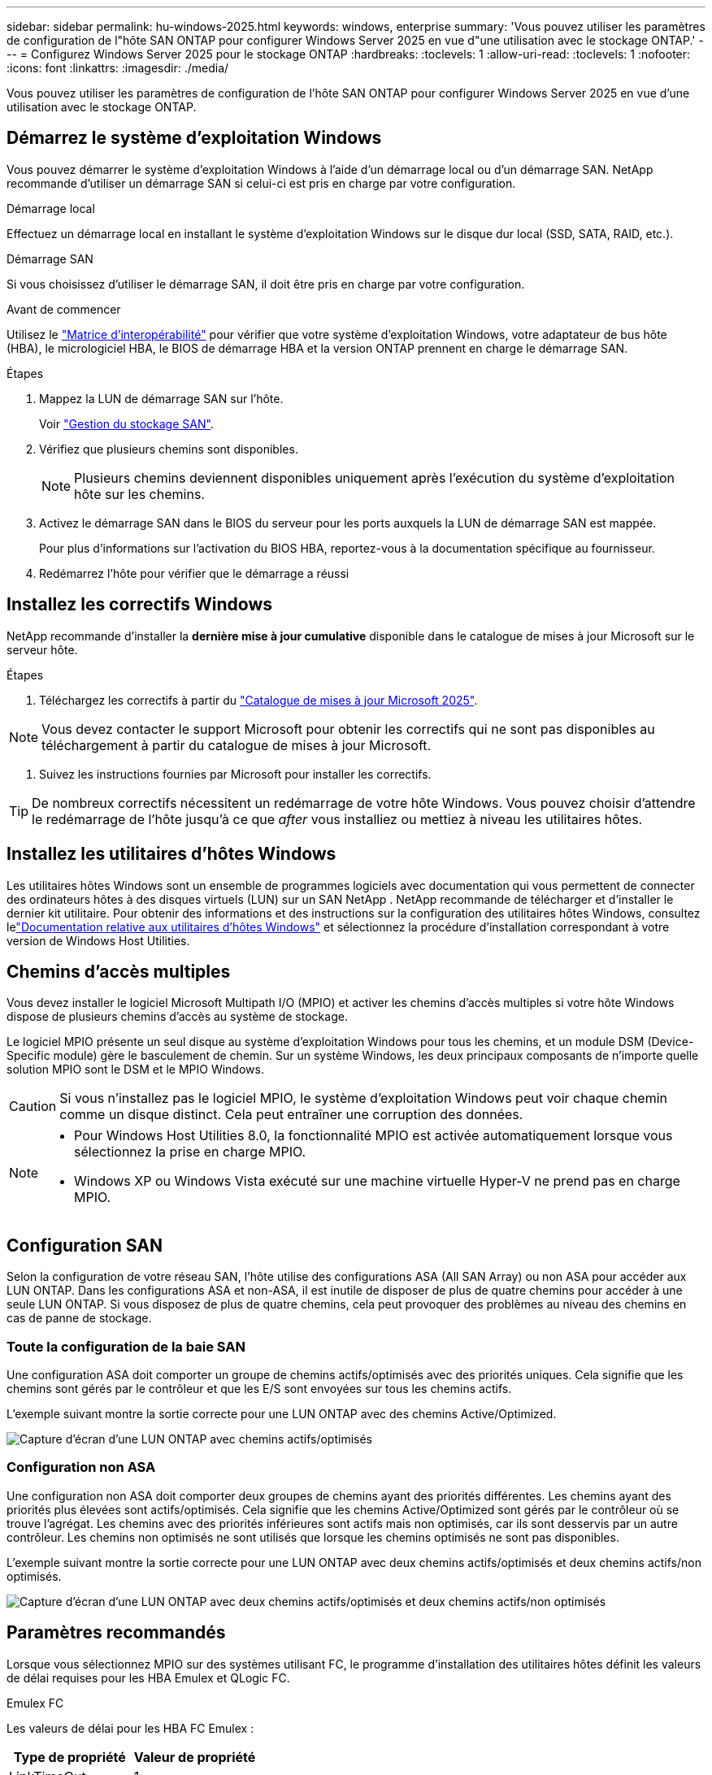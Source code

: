 ---
sidebar: sidebar 
permalink: hu-windows-2025.html 
keywords: windows, enterprise 
summary: 'Vous pouvez utiliser les paramètres de configuration de l"hôte SAN ONTAP pour configurer Windows Server 2025 en vue d"une utilisation avec le stockage ONTAP.' 
---
= Configurez Windows Server 2025 pour le stockage ONTAP
:hardbreaks:
:toclevels: 1
:allow-uri-read: 
:toclevels: 1
:nofooter: 
:icons: font
:linkattrs: 
:imagesdir: ./media/


[role="lead"]
Vous pouvez utiliser les paramètres de configuration de l'hôte SAN ONTAP pour configurer Windows Server 2025 en vue d'une utilisation avec le stockage ONTAP.



== Démarrez le système d'exploitation Windows

Vous pouvez démarrer le système d'exploitation Windows à l'aide d'un démarrage local ou d'un démarrage SAN. NetApp recommande d'utiliser un démarrage SAN si celui-ci est pris en charge par votre configuration.

[role="tabbed-block"]
====
.Démarrage local
--
Effectuez un démarrage local en installant le système d'exploitation Windows sur le disque dur local (SSD, SATA, RAID, etc.).

--
.Démarrage SAN
--
Si vous choisissez d'utiliser le démarrage SAN, il doit être pris en charge par votre configuration.

.Avant de commencer
Utilisez le https://mysupport.netapp.com/matrix/#welcome["Matrice d'interopérabilité"^] pour vérifier que votre système d'exploitation Windows, votre adaptateur de bus hôte (HBA), le micrologiciel HBA, le BIOS de démarrage HBA et la version ONTAP prennent en charge le démarrage SAN.

.Étapes
. Mappez la LUN de démarrage SAN sur l'hôte.
+
Voir link:https://docs.netapp.com/us-en/ontap/san-management/index.html["Gestion du stockage SAN"^].

. Vérifiez que plusieurs chemins sont disponibles.
+

NOTE: Plusieurs chemins deviennent disponibles uniquement après l'exécution du système d'exploitation hôte sur les chemins.

. Activez le démarrage SAN dans le BIOS du serveur pour les ports auxquels la LUN de démarrage SAN est mappée.
+
Pour plus d'informations sur l'activation du BIOS HBA, reportez-vous à la documentation spécifique au fournisseur.

. Redémarrez l'hôte pour vérifier que le démarrage a réussi


--
====


== Installez les correctifs Windows

NetApp recommande d'installer la *dernière mise à jour cumulative* disponible dans le catalogue de mises à jour Microsoft sur le serveur hôte.

.Étapes
. Téléchargez les correctifs à partir du link:https://www.catalog.update.microsoft.com/Search.aspx?q=update%20%22windows%20server%202025%22["Catalogue de mises à jour Microsoft 2025"^].



NOTE: Vous devez contacter le support Microsoft pour obtenir les correctifs qui ne sont pas disponibles au téléchargement à partir du catalogue de mises à jour Microsoft.

. Suivez les instructions fournies par Microsoft pour installer les correctifs.



TIP: De nombreux correctifs nécessitent un redémarrage de votre hôte Windows. Vous pouvez choisir d'attendre le redémarrage de l'hôte jusqu'à ce que _after_ vous installiez ou mettiez à niveau les utilitaires hôtes.



== Installez les utilitaires d'hôtes Windows

Les utilitaires hôtes Windows sont un ensemble de programmes logiciels avec documentation qui vous permettent de connecter des ordinateurs hôtes à des disques virtuels (LUN) sur un SAN NetApp .  NetApp recommande de télécharger et d’installer le dernier kit utilitaire.  Pour obtenir des informations et des instructions sur la configuration des utilitaires hôtes Windows, consultez lelink:https://docs.netapp.com/us-en/ontap-sanhost/hu-wuhu-release-notes.html["Documentation relative aux utilitaires d'hôtes Windows"] et sélectionnez la procédure d'installation correspondant à votre version de Windows Host Utilities.



== Chemins d'accès multiples

Vous devez installer le logiciel Microsoft Multipath I/O (MPIO) et activer les chemins d'accès multiples si votre hôte Windows dispose de plusieurs chemins d'accès au système de stockage.

Le logiciel MPIO présente un seul disque au système d'exploitation Windows pour tous les chemins, et un module DSM (Device-Specific module) gère le basculement de chemin. Sur un système Windows, les deux principaux composants de n'importe quelle solution MPIO sont le DSM et le MPIO Windows.


CAUTION: Si vous n'installez pas le logiciel MPIO, le système d'exploitation Windows peut voir chaque chemin comme un disque distinct. Cela peut entraîner une corruption des données.

[NOTE]
====
* Pour Windows Host Utilities 8.0, la fonctionnalité MPIO est activée automatiquement lorsque vous sélectionnez la prise en charge MPIO.
* Windows XP ou Windows Vista exécuté sur une machine virtuelle Hyper-V ne prend pas en charge MPIO.


====


== Configuration SAN

Selon la configuration de votre réseau SAN, l'hôte utilise des configurations ASA (All SAN Array) ou non ASA pour accéder aux LUN ONTAP. Dans les configurations ASA et non-ASA, il est inutile de disposer de plus de quatre chemins pour accéder à une seule LUN ONTAP. Si vous disposez de plus de quatre chemins, cela peut provoquer des problèmes au niveau des chemins en cas de panne de stockage.



=== Toute la configuration de la baie SAN

Une configuration ASA doit comporter un groupe de chemins actifs/optimisés avec des priorités uniques. Cela signifie que les chemins sont gérés par le contrôleur et que les E/S sont envoyées sur tous les chemins actifs.

L'exemple suivant montre la sortie correcte pour une LUN ONTAP avec des chemins Active/Optimized.

image::asa.png[Capture d'écran d'une LUN ONTAP avec chemins actifs/optimisés]



=== Configuration non ASA

Une configuration non ASA doit comporter deux groupes de chemins ayant des priorités différentes. Les chemins ayant des priorités plus élevées sont actifs/optimisés. Cela signifie que les chemins Active/Optimized sont gérés par le contrôleur où se trouve l'agrégat. Les chemins avec des priorités inférieures sont actifs mais non optimisés, car ils sont desservis par un autre contrôleur. Les chemins non optimisés ne sont utilisés que lorsque les chemins optimisés ne sont pas disponibles.

L'exemple suivant montre la sortie correcte pour une LUN ONTAP avec deux chemins actifs/optimisés et deux chemins actifs/non optimisés.

image::nonasa.png[Capture d'écran d'une LUN ONTAP avec deux chemins actifs/optimisés et deux chemins actifs/non optimisés]



== Paramètres recommandés

Lorsque vous sélectionnez MPIO sur des systèmes utilisant FC, le programme d'installation des utilitaires hôtes définit les valeurs de délai requises pour les HBA Emulex et QLogic FC.

[role="tabbed-block"]
====
.Emulex FC
--
Les valeurs de délai pour les HBA FC Emulex :

[cols="2*"]
|===
| Type de propriété | Valeur de propriété 


| LinkTimeOut | 1 


| NodeTimeOut | 10 
|===
--
.FC QLogic
--
Les valeurs de temporisation pour les HBA FC QLogic :

[cols="2*"]
|===
| Type de propriété | Valeur de propriété 


| LinkDownTimeOut | 1 


| PortDownloyCount | 10 
|===
--
====

NOTE: Pour plus d'informations sur les paramètres recommandés, reportez-vous à link:hu_wuhu_hba_settings.html["Configurez les paramètres de registre pour les utilitaires d'hôtes Windows"]la section .



== Problèmes connus

Il n'y a aucun problème connu pour Windows Server 2025 avec la version ONTAP.
